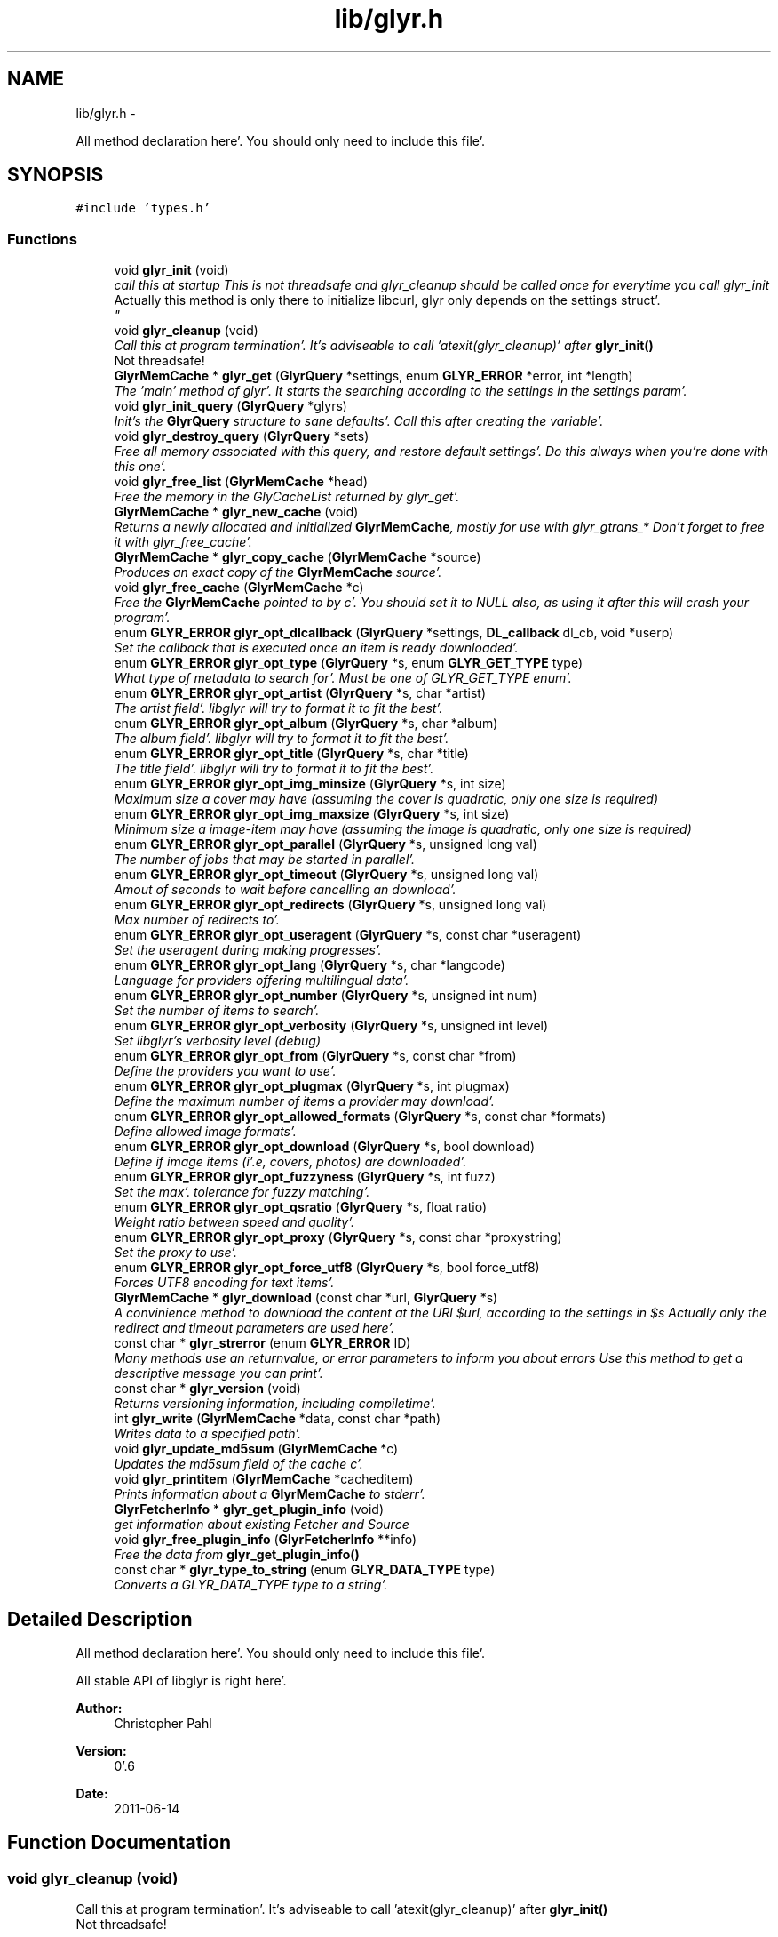 .TH "lib/glyr.h" 3 "Sun Aug 21 2011" "Version 0.6" "libglyr" \" -*- nroff -*-
.ad l
.nh
.SH NAME
lib/glyr.h \- 
.PP
All method declaration here'\&. You should only need to include this file'\&.  

.SH SYNOPSIS
.br
.PP
\fC#include 'types\&.h'\fP
.br

.SS "Functions"

.in +1c
.ti -1c
.RI "void \fBglyr_init\fP (void)"
.br
.RI "\fIcall this at startup This is not threadsafe and glyr_cleanup should be called once for everytime you call glyr_init
.br
 Actually this method is only there to initialize libcurl, glyr only depends on the settings struct'\&.
.br
 \fP"
.ti -1c
.RI "void \fBglyr_cleanup\fP (void)"
.br
.RI "\fICall this at program termination'\&. It's adviseable to call 'atexit(glyr_cleanup)' after \fBglyr_init()\fP
.br
 Not threadsafe!
.br
'\&. \fP"
.ti -1c
.RI "\fBGlyrMemCache\fP * \fBglyr_get\fP (\fBGlyrQuery\fP *settings, enum \fBGLYR_ERROR\fP *error, int *length)"
.br
.RI "\fIThe 'main' method of glyr'\&. It starts the searching according to the settings in the settings param'\&. \fP"
.ti -1c
.RI "void \fBglyr_init_query\fP (\fBGlyrQuery\fP *glyrs)"
.br
.RI "\fIInit's the \fBGlyrQuery\fP structure to sane defaults'\&. Call this after creating the variable'\&. \fP"
.ti -1c
.RI "void \fBglyr_destroy_query\fP (\fBGlyrQuery\fP *sets)"
.br
.RI "\fIFree all memory associated with this query, and restore default settings'\&. Do this always when you're done with this one'\&. \fP"
.ti -1c
.RI "void \fBglyr_free_list\fP (\fBGlyrMemCache\fP *head)"
.br
.RI "\fIFree the memory in the GlyCacheList returned by glyr_get'\&. \fP"
.ti -1c
.RI "\fBGlyrMemCache\fP * \fBglyr_new_cache\fP (void)"
.br
.RI "\fIReturns a newly allocated and initialized \fBGlyrMemCache\fP, mostly for use with glyr_gtrans_* Don't forget to free it with glyr_free_cache'\&. \fP"
.ti -1c
.RI "\fBGlyrMemCache\fP * \fBglyr_copy_cache\fP (\fBGlyrMemCache\fP *source)"
.br
.RI "\fIProduces an exact copy of the \fBGlyrMemCache\fP source'\&. \fP"
.ti -1c
.RI "void \fBglyr_free_cache\fP (\fBGlyrMemCache\fP *c)"
.br
.RI "\fIFree the \fBGlyrMemCache\fP pointed to by c'\&. You should set it to NULL also, as using it after this will crash your program'\&. \fP"
.ti -1c
.RI "enum \fBGLYR_ERROR\fP \fBglyr_opt_dlcallback\fP (\fBGlyrQuery\fP *settings, \fBDL_callback\fP dl_cb, void *userp)"
.br
.RI "\fISet the callback that is executed once an item is ready downloaded'\&. \fP"
.ti -1c
.RI "enum \fBGLYR_ERROR\fP \fBglyr_opt_type\fP (\fBGlyrQuery\fP *s, enum \fBGLYR_GET_TYPE\fP type)"
.br
.RI "\fIWhat type of metadata to search for'\&. Must be one of GLYR_GET_TYPE enum'\&. \fP"
.ti -1c
.RI "enum \fBGLYR_ERROR\fP \fBglyr_opt_artist\fP (\fBGlyrQuery\fP *s, char *artist)"
.br
.RI "\fIThe artist field'\&. libglyr will try to format it to fit the best'\&. \fP"
.ti -1c
.RI "enum \fBGLYR_ERROR\fP \fBglyr_opt_album\fP (\fBGlyrQuery\fP *s, char *album)"
.br
.RI "\fIThe album field'\&. libglyr will try to format it to fit the best'\&. \fP"
.ti -1c
.RI "enum \fBGLYR_ERROR\fP \fBglyr_opt_title\fP (\fBGlyrQuery\fP *s, char *title)"
.br
.RI "\fIThe title field'\&. libglyr will try to format it to fit the best'\&. \fP"
.ti -1c
.RI "enum \fBGLYR_ERROR\fP \fBglyr_opt_img_minsize\fP (\fBGlyrQuery\fP *s, int size)"
.br
.RI "\fIMaximum size a cover may have (assuming the cover is quadratic, only one size is required) \fP"
.ti -1c
.RI "enum \fBGLYR_ERROR\fP \fBglyr_opt_img_maxsize\fP (\fBGlyrQuery\fP *s, int size)"
.br
.RI "\fIMinimum size a image-item may have (assuming the image is quadratic, only one size is required) \fP"
.ti -1c
.RI "enum \fBGLYR_ERROR\fP \fBglyr_opt_parallel\fP (\fBGlyrQuery\fP *s, unsigned long val)"
.br
.RI "\fIThe number of jobs that may be started in parallel'\&. \fP"
.ti -1c
.RI "enum \fBGLYR_ERROR\fP \fBglyr_opt_timeout\fP (\fBGlyrQuery\fP *s, unsigned long val)"
.br
.RI "\fIAmout of seconds to wait before cancelling an download'\&. \fP"
.ti -1c
.RI "enum \fBGLYR_ERROR\fP \fBglyr_opt_redirects\fP (\fBGlyrQuery\fP *s, unsigned long val)"
.br
.RI "\fIMax number of redirects to'\&. \fP"
.ti -1c
.RI "enum \fBGLYR_ERROR\fP \fBglyr_opt_useragent\fP (\fBGlyrQuery\fP *s, const char *useragent)"
.br
.RI "\fISet the useragent during making progresses'\&. \fP"
.ti -1c
.RI "enum \fBGLYR_ERROR\fP \fBglyr_opt_lang\fP (\fBGlyrQuery\fP *s, char *langcode)"
.br
.RI "\fILanguage for providers offering multilingual data'\&. \fP"
.ti -1c
.RI "enum \fBGLYR_ERROR\fP \fBglyr_opt_number\fP (\fBGlyrQuery\fP *s, unsigned int num)"
.br
.RI "\fISet the number of items to search'\&. \fP"
.ti -1c
.RI "enum \fBGLYR_ERROR\fP \fBglyr_opt_verbosity\fP (\fBGlyrQuery\fP *s, unsigned int level)"
.br
.RI "\fISet libglyr's verbosity level (debug) \fP"
.ti -1c
.RI "enum \fBGLYR_ERROR\fP \fBglyr_opt_from\fP (\fBGlyrQuery\fP *s, const char *from)"
.br
.RI "\fIDefine the providers you want to use'\&. \fP"
.ti -1c
.RI "enum \fBGLYR_ERROR\fP \fBglyr_opt_plugmax\fP (\fBGlyrQuery\fP *s, int plugmax)"
.br
.RI "\fIDefine the maximum number of items a provider may download'\&. \fP"
.ti -1c
.RI "enum \fBGLYR_ERROR\fP \fBglyr_opt_allowed_formats\fP (\fBGlyrQuery\fP *s, const char *formats)"
.br
.RI "\fIDefine allowed image formats'\&. \fP"
.ti -1c
.RI "enum \fBGLYR_ERROR\fP \fBglyr_opt_download\fP (\fBGlyrQuery\fP *s, bool download)"
.br
.RI "\fIDefine if image items (i'\&.e, covers, photos) are downloaded'\&. \fP"
.ti -1c
.RI "enum \fBGLYR_ERROR\fP \fBglyr_opt_fuzzyness\fP (\fBGlyrQuery\fP *s, int fuzz)"
.br
.RI "\fISet the max'\&. tolerance for fuzzy matching'\&. \fP"
.ti -1c
.RI "enum \fBGLYR_ERROR\fP \fBglyr_opt_qsratio\fP (\fBGlyrQuery\fP *s, float ratio)"
.br
.RI "\fIWeight ratio between speed and quality'\&. \fP"
.ti -1c
.RI "enum \fBGLYR_ERROR\fP \fBglyr_opt_proxy\fP (\fBGlyrQuery\fP *s, const char *proxystring)"
.br
.RI "\fISet the proxy to use'\&. \fP"
.ti -1c
.RI "enum \fBGLYR_ERROR\fP \fBglyr_opt_force_utf8\fP (\fBGlyrQuery\fP *s, bool force_utf8)"
.br
.RI "\fIForces UTF8 encoding for text items'\&. \fP"
.ti -1c
.RI "\fBGlyrMemCache\fP * \fBglyr_download\fP (const char *url, \fBGlyrQuery\fP *s)"
.br
.RI "\fIA convinience method to download the content at the URl $url, according to the settings in $s Actually only the redirect and timeout parameters are used here'\&. \fP"
.ti -1c
.RI "const char * \fBglyr_strerror\fP (enum \fBGLYR_ERROR\fP ID)"
.br
.RI "\fIMany methods use an returnvalue, or error parameters to inform you about errors Use this method to get a descriptive message you can print'\&. \fP"
.ti -1c
.RI "const char * \fBglyr_version\fP (void)"
.br
.RI "\fIReturns versioning information, including compiletime'\&. \fP"
.ti -1c
.RI "int \fBglyr_write\fP (\fBGlyrMemCache\fP *data, const char *path)"
.br
.RI "\fIWrites data to a specified path'\&. \fP"
.ti -1c
.RI "void \fBglyr_update_md5sum\fP (\fBGlyrMemCache\fP *c)"
.br
.RI "\fIUpdates the md5sum field of the cache c'\&. \fP"
.ti -1c
.RI "void \fBglyr_printitem\fP (\fBGlyrMemCache\fP *cacheditem)"
.br
.RI "\fIPrints information about a \fBGlyrMemCache\fP to stderr'\&. \fP"
.ti -1c
.RI "\fBGlyrFetcherInfo\fP * \fBglyr_get_plugin_info\fP (void)"
.br
.RI "\fIget information about existing Fetcher and Source \fP"
.ti -1c
.RI "void \fBglyr_free_plugin_info\fP (\fBGlyrFetcherInfo\fP **info)"
.br
.RI "\fIFree the data from \fBglyr_get_plugin_info()\fP \fP"
.ti -1c
.RI "const char * \fBglyr_type_to_string\fP (enum \fBGLYR_DATA_TYPE\fP type)"
.br
.RI "\fIConverts a GLYR_DATA_TYPE type to a string'\&. \fP"
.in -1c
.SH "Detailed Description"
.PP 
All method declaration here'\&. You should only need to include this file'\&. 

All stable API of libglyr is right here'\&.
.PP
\fBAuthor:\fP
.RS 4
Christopher Pahl 
.RE
.PP
\fBVersion:\fP
.RS 4
0'\&.6 
.RE
.PP
\fBDate:\fP
.RS 4
2011-06-14 
.RE
.PP

.SH "Function Documentation"
.PP 
.SS "void glyr_cleanup (void)"
.PP
Call this at program termination'\&. It's adviseable to call 'atexit(glyr_cleanup)' after \fBglyr_init()\fP
.br
 Not threadsafe!
.br
'\&. 
.SS "\fBGlyrMemCache\fP* glyr_copy_cache (\fBGlyrMemCache\fP *source)"
.PP
Produces an exact copy of the \fBGlyrMemCache\fP source'\&. \fBParameters:\fP
.RS 4
\fIsource\fP The \fBGlyrMemCache\fP to copy
.RE
.PP
\fBReturns:\fP
.RS 4
A newly allocated \fBGlyrMemCache\fP 
.RE
.PP

.SS "void glyr_destroy_query (\fBGlyrQuery\fP *sets)"
.PP
Free all memory associated with this query, and restore default settings'\&. Do this always when you're done with this one'\&. \fBParameters:\fP
.RS 4
\fIsets\fP The \fBGlyrQuery\fP to be destroyed 
.RE
.PP

.SS "\fBGlyrMemCache\fP* glyr_download (const char *url, \fBGlyrQuery\fP *s)"
.PP
A convinience method to download the content at the URl $url, according to the settings in $s Actually only the redirect and timeout parameters are used here'\&. \fBParameters:\fP
.RS 4
\fIurl\fP The url to download as nullterminated string'\&. Must be a vaild URL'\&. 
.br
\fIs\fP A \fBGlyrQuery\fP with the timeout and redirect values filled to your needs'\&.
.RE
.PP
\fBReturns:\fP
.RS 4
A \fBGlyrMemCache\fP containing the data 
.RE
.PP

.SS "void glyr_free_cache (\fBGlyrMemCache\fP *c)"
.PP
Free the \fBGlyrMemCache\fP pointed to by c'\&. You should set it to NULL also, as using it after this will crash your program'\&. \fBParameters:\fP
.RS 4
\fIc\fP An allocated \fBGlyrMemCache\fP 
.RE
.PP

.SS "void glyr_free_list (\fBGlyrMemCache\fP *head)"
.PP
Free the memory in the GlyCacheList returned by glyr_get'\&. \fBParameters:\fP
.RS 4
\fIhead\fP The GlyCacheList to be free'd 
.RE
.PP

.SS "void glyr_free_plugin_info (\fBGlyrFetcherInfo\fP **info)"
.PP
Free the data from \fBglyr_get_plugin_info()\fP This method also set the pointer to NULL, for safety reasons'\&.
.PP
\fBParameters:\fP
.RS 4
\fIinfo\fP A reference to the return value fo \fBglyr_get_plugin_info()\fP 
.RE
.PP

.SS "\fBGlyrMemCache\fP* glyr_get (\fBGlyrQuery\fP *settings, enum \fBGLYR_ERROR\fP *error, int *length)"
.PP
The 'main' method of glyr'\&. It starts the searching according to the settings in the settings param'\&. \fBParameters:\fP
.RS 4
\fIsettings\fP The setting struct controlling glyr'\&. (See the glyr_opt_* methods) 
.br
\fIerror\fP An optional pointer to an int, which gets filled with an error message, or GLYRE_OK on success 
.br
\fIlength\fP An optional pointer storing the length of the returned list
.RE
.PP
It takes a pointer to a \fBGlyrQuery\fP struct filled to your needs via the glyr_opt_* methods,
.br
 Once an item is found the callback (set via glyr_opt_dlcallback) is called with the item as parameter'\&.
.br
 After return all items are listed in a GlyCacheList ready to be accessed, remember to delete it with glyr_free_list when done'\&.
.br
.PP
\fBReturns:\fP
.RS 4
A GlyCacheList containing all found data'\&. See the struct reference for further details'\&. 
.RE
.PP

.SS "\fBGlyrFetcherInfo\fP* glyr_get_plugin_info (void)"
.PP
get information about existing Fetcher and Source A Doubly linked list of Fetcher is returned, each having a field 'head', being a pointer to a doubly linked list of GlyrSourceInfos
.PP
\fBReturns:\fP
.RS 4
A newly \fBGlyrFetcherInfo\fP structure, you can iterate over'\&. 
.RE
.PP

.SS "void glyr_init (void)"
.PP
call this at startup This is not threadsafe and glyr_cleanup should be called once for everytime you call glyr_init
.br
 Actually this method is only there to initialize libcurl, glyr only depends on the settings struct'\&.
.br
 
.SS "void glyr_init_query (\fBGlyrQuery\fP *glyrs)"
.PP
Init's the \fBGlyrQuery\fP structure to sane defaults'\&. Call this after creating the variable'\&. \fBParameters:\fP
.RS 4
\fIglyrs\fP The fresh \fBGlyrQuery\fP to be init'd'\&. 
.RE
.PP

.SS "\fBGlyrMemCache\fP* glyr_new_cache (void)"
.PP
Returns a newly allocated and initialized \fBGlyrMemCache\fP, mostly for use with glyr_gtrans_* Don't forget to free it with glyr_free_cache'\&. \fBReturns:\fP
.RS 4
A newly allocated \fBGlyrMemCache\fP 
.RE
.PP

.SS "enum \fBGLYR_ERROR\fP glyr_opt_album (\fBGlyrQuery\fP *s, char *album)"
.PP
The album field'\&. libglyr will try to format it to fit the best'\&. \fBParameters:\fP
.RS 4
\fIs\fP The \fBGlyrQuery\fP settings struct to store this option in'\&. 
.br
\fIalbum\fP A nullterminated char, a copy of the string will be held internally so you can savely modify your version'\&.
.RE
.PP
Required for the following getters:
.IP "\(bu" 2
albumlist
.IP "\(bu" 2
cover
.IP "\(bu" 2
albumreview
.PP
.PP
similarsongs
.IP "\(bu" 2
tracklist
.PP
.PP
Optional for those:
.IP "\(bu" 2
tags
.IP "\(bu" 2
relations
.PP
.PP
\fBReturns:\fP
.RS 4
an errorID 
.RE
.PP

.SS "enum \fBGLYR_ERROR\fP glyr_opt_allowed_formats (\fBGlyrQuery\fP *s, const char *formats)"
.PP
Define allowed image formats'\&. \fBParameters:\fP
.RS 4
\fIs\fP The \fBGlyrQuery\fP settings struct to store this option in'\&. 
.br
\fIformats\fP A comma seperated list of format specifiers, e'\&.g'\&. 'png;jpeg'
.RE
.PP
Awaits a string with a semicolon seperated list of allowed formats'\&.
.br
 The case of the format is ignored'\&.
.br
.PP
Example:
.br
 'png;jpg' would allow png,jpeg,jpg,JPEG,jpg, but not gifs'\&.
.br
 The names of the format are the MIME types found in HTTP headers'\&. A list of types is here: http://www.w3schools.com/media/media_mimeref.asp
.PP
A value of NULL will default to 'png;jpeg;tiff'
.PP
\fBReturns:\fP
.RS 4
an errorID 
.RE
.PP

.SS "enum \fBGLYR_ERROR\fP glyr_opt_artist (\fBGlyrQuery\fP *s, char *artist)"
.PP
The artist field'\&. libglyr will try to format it to fit the best'\&. \fBParameters:\fP
.RS 4
\fIs\fP The \fBGlyrQuery\fP settings struct to store this option in 
.br
\fIartist\fP A nullterminated char, a copy of the string will be held internally so you can savely modify your version'\&.
.RE
.PP
This field is required for all getters'\&. You are required to fill it'\&.
.PP
\fBReturns:\fP
.RS 4
an errorID 
.RE
.PP

.SS "enum \fBGLYR_ERROR\fP glyr_opt_dlcallback (\fBGlyrQuery\fP *settings, \fBDL_callback\fPdl_cb, void *userp)"
.PP
Set the callback that is executed once an item is ready downloaded'\&. \fBParameters:\fP
.RS 4
\fIsettings\fP The \fBGlyrQuery\fP settings struct to store this option in 
.br
\fIdl_cb\fP The callback to register, must have a prototype like this:
.br
 enum GLYR_ERROR my_callback(GlyrMemCache * dl, struct GlyrQuery * s); 
.br
\fIuserp\fP A pointer to a custom variable you can access inside the callback via s->callback'\&.user_pointer;
.RE
.PP
Note that you can return a certain integer in the callback:
.br
 GLYRE_IGNORE: To not add this item to the results'\&. GLYRE_OK: To add this item to the results and continue happily'\&. GLYRE_STOP_BY_CB: To stop right now and return the results'\&. The last element will NOT be added'\&.
.PP
\fBReturns:\fP
.RS 4
an errorID 
.RE
.PP

.SS "enum \fBGLYR_ERROR\fP glyr_opt_download (\fBGlyrQuery\fP *s, booldownload)"
.PP
Define if image items (i'\&.e, covers, photos) are downloaded'\&. \fBParameters:\fP
.RS 4
\fIs\fP The \fBGlyrQuery\fP settings struct to store this option in'\&. 
.br
\fIdownload\fP For image getters only'\&.
.br
 If set to true images are also coviniently downloaded and returned'\&.
.br
 Otherwise, just the URL is returned for your own use'\&.
.br
.RE
.PP
Default to 'true', 'false' would be a bit more searchengine like'\&.
.br
.PP
\fBReturns:\fP
.RS 4
an errorID 
.RE
.PP

.SS "enum \fBGLYR_ERROR\fP glyr_opt_force_utf8 (\fBGlyrQuery\fP *s, boolforce_utf8)"
.PP
Forces UTF8 encoding for text items'\&. \fBParameters:\fP
.RS 4
\fIs\fP A \fBGlyrQuery\fP with the timeout and redirect values filled to your needs'\&. 
.br
\fIforce_utf8\fP true to foce, false to accept other encodings
.RE
.PP
Often this will option won't have serious impact, except for a view providers that don't deliever exact UTF8, due to corrupted data (twice encoded like metrolyrics), but may deliever subsets of UTF8'\&. Check is done via g_utf8_validate()
.PP
\fBReturns:\fP
.RS 4
A \fBGlyrMemCache\fP containing the data 
.RE
.PP

.SS "enum \fBGLYR_ERROR\fP glyr_opt_from (\fBGlyrQuery\fP *s, const char *from)"
.PP
Define the providers you want to use'\&. \fBParameters:\fP
.RS 4
\fIs\fP The \fBGlyrQuery\fP settings struct to store this option in'\&. 
.br
\fIfrom\fP a string, see below
.RE
.PP
Use this to define what providers you want to use'\&.
.br
 Every provider has a name and a key which is merely a shortcut for the name'\&.
.br
 Specify all providers in a semicolon seperated list'\&.
.br
 Type 'glyrc -H' for a complete list of all providers for each getter'\&.
.br
.PP
Example:
.br
 'amazon;google' 
.br
 'a;g' - same with keys
.br
.PP
You can also prepend each word with a '+' or a '-' ('+' is assumend without),
.br
 which will add or remove this provider from the list respectively'\&.
.br
 Additionally you may use the predefined groups 'safe','unsafe','fast','slow','special''\&.
.br
.PP
Example:
.br
 '+fast;-amazon' which will enable last'\&.fm and lyricswiki'\&.
.br
.PP
\fBReturns:\fP
.RS 4
an errorID 
.RE
.PP

.SS "enum \fBGLYR_ERROR\fP glyr_opt_fuzzyness (\fBGlyrQuery\fP *s, intfuzz)"
.PP
Set the max'\&. tolerance for fuzzy matching'\&. \fBParameters:\fP
.RS 4
\fIs\fP The \fBGlyrQuery\fP settings struct to store this option in'\&. 
.br
\fIfuzz\fP Set the maximum amount of inserts, edits and substitutions, a search results
.br
 may differ from the artist and/or album and/or title'\&.
.br
 The difference between two strings is measured as the 'Levenshtein distance',
.br
 i'\&.e, the total amount of inserts,edits and substitutes needed to convert string a to b'\&.
.br
.RE
.PP
Example:
.br
 'Equilibrium' <=> 'Aqilibriums' => Distance=3
.br
 With a fuzzyness of 3 this would pass the check, with 2 it won't'\&.
.br
.PP
Higher values mean more search results, but more inaccuracy'\&. 
.br
 Default is 4'\&.
.PP
\fBReturns:\fP
.RS 4
an errorID 
.RE
.PP

.SS "enum \fBGLYR_ERROR\fP glyr_opt_img_maxsize (\fBGlyrQuery\fP *s, intsize)"
.PP
Minimum size a image-item may have (assuming the image is quadratic, only one size is required) \fBParameters:\fP
.RS 4
\fIs\fP The \fBGlyrQuery\fP settings struct to store this option in'\&. 
.br
\fIsize\fP The min'\&. size in pixel
.RE
.PP
Note: Also see \fBglyr_opt_img_maxsize()\fP
.PP
\fBReturns:\fP
.RS 4
an errorID 
.RE
.PP

.SS "enum \fBGLYR_ERROR\fP glyr_opt_img_minsize (\fBGlyrQuery\fP *s, intsize)"
.PP
Maximum size a cover may have (assuming the cover is quadratic, only one size is required) \fBParameters:\fP
.RS 4
\fIs\fP The \fBGlyrQuery\fP settings struct to store this option in'\&. 
.br
\fIsize\fP The max'\&. size in pixel
.RE
.PP
Please note: libglyr takes this as a hint, and not as an absolute measure'\&. You may find yourself with slightly oversized or undersized covers,
.br
 but generally overall in the range between min and max'\&. 
.br
.PP
\fBReturns:\fP
.RS 4
an errorID 
.RE
.PP

.SS "enum \fBGLYR_ERROR\fP glyr_opt_lang (\fBGlyrQuery\fP *s, char *langcode)"
.PP
Language for providers offering multilingual data'\&. \fBParameters:\fP
.RS 4
\fIs\fP The \fBGlyrQuery\fP settings struct to store this option in'\&. 
.br
\fIlangcode\fP The language used for providers with multilingual content'\&. It is given in ISO-639-1 codes, i'\&.e 'de','en','fr' etc'\&.
.RE
.PP
List of providers recognizing this option:
.br
 * cover/amazon (which amazon server to query) * cover/google (which google server to query) * ainfo/lastfm (the language the biography shall be in)
.br
.PP
(Use only these providers if you really want ONLY localized content)
.br
 If no language specified the language defaults to english ('en')
.br
 The special value 'auto' is recognized, in which case the language will be
.br
 guessed from your current locale'\&.
.PP
\fBReturns:\fP
.RS 4
an errorID 
.RE
.PP

.SS "enum \fBGLYR_ERROR\fP glyr_opt_number (\fBGlyrQuery\fP *s, unsigned intnum)"
.PP
Set the number of items to search'\&. \fBParameters:\fP
.RS 4
\fIs\fP The \fBGlyrQuery\fP settings struct to store this option in'\&. 
.br
\fInum\fP the number as an integer
.RE
.PP
How many items to search for (1 to INT_MAX)
.br
 This is not the number of items actually returned then,
.br
 because libglyr is not able to find 300 songtexts of the same song,
.br
 or libglyr filters duplicate items before returning'\&.
.br
 It will try to get as close to this number, but not higher'\&. If '0' is specified, libglyr will try to find all the things'\&.
.PP
\fBReturns:\fP
.RS 4
an errorID 
.RE
.PP

.SS "enum \fBGLYR_ERROR\fP glyr_opt_parallel (\fBGlyrQuery\fP *s, unsigned longval)"
.PP
The number of jobs that may be started in parallel'\&. \fBParameters:\fP
.RS 4
\fIs\fP The \fBGlyrQuery\fP settings struct to store this option in'\&. 
.br
\fIval\fP the number as unsigned long
.RE
.PP
This does not acutally limit the number of parallel downloads,
.br
 rather it limits the number of providers that are tried in parallel
.br
 Set this to a value of 0 to let libglyr guess the best value'\&.
.br
.PP
\fBReturns:\fP
.RS 4
an errorID 
.RE
.PP

.SS "enum \fBGLYR_ERROR\fP glyr_opt_plugmax (\fBGlyrQuery\fP *s, intplugmax)"
.PP
Define the maximum number of items a provider may download'\&. \fBParameters:\fP
.RS 4
\fIs\fP The \fBGlyrQuery\fP settings struct to store this option in'\&. 
.br
\fIplugmax\fP Use this to scatter the results over more providers, to get different results'\&.
.br
 You can set it also to -1 what allows an infinite number of items (=> default)
.RE
.PP
\fBReturns:\fP
.RS 4
an errorID 
.RE
.PP

.SS "enum \fBGLYR_ERROR\fP glyr_opt_proxy (\fBGlyrQuery\fP *s, const char *proxystring)"
.PP
Set the proxy to use'\&. \fBParameters:\fP
.RS 4
\fIs\fP The \fBGlyrQuery\fP settings struct to store this option in'\&. 
.br
\fIproxystring\fP the proxy setting'\&.
.RE
.PP
NULL for none, otherwise see the documentation of curl_easy_setopt(CURLOPT_PROXY) how to set this'\&. Synatx: [protocol://][user:pass@]Domain[:port] Example: 'http://Proxy'\&.fh-hof'\&.de:3128'
.PP
If empty the global env $http_proxy shall be used, if present'\&.
.PP
\fBReturns:\fP
.RS 4
an errorID 
.RE
.PP

.SS "enum \fBGLYR_ERROR\fP glyr_opt_qsratio (\fBGlyrQuery\fP *s, floatratio)"
.PP
Weight ratio between speed and quality'\&. \fBParameters:\fP
.RS 4
\fIs\fP The \fBGlyrQuery\fP settings struct to store this option in'\&. 
.br
\fIratio\fP A float, where 0'\&.0 if full speed, and 1'\&.0 full quality
.RE
.PP
0'\&.00 means highest speed, you're kinda lucky if you have the right result there'\&. 1'\&.00 Takes possibly longer, but delivers usually good results'\&. 0'\&.85 is the current default value'\&.
.PP
All other values, smaller 0'\&.0, greater 1'\&.0 are clamped to 0'\&.0 / 1'\&.0
.PP
\fBReturns:\fP
.RS 4
.RE
.PP

.SS "enum \fBGLYR_ERROR\fP glyr_opt_redirects (\fBGlyrQuery\fP *s, unsigned longval)"
.PP
Max number of redirects to'\&. \fBParameters:\fP
.RS 4
\fIs\fP The \fBGlyrQuery\fP settings struct to store this option in'\&. 
.br
\fIval\fP an unsigned integer
.RE
.PP
A value of 0 is allowed, but may break certain plugins'\&.
.br
 Default = 1
.br
.PP
\fBReturns:\fP
.RS 4
an errorID 
.RE
.PP

.SS "enum \fBGLYR_ERROR\fP glyr_opt_timeout (\fBGlyrQuery\fP *s, unsigned longval)"
.PP
Amout of seconds to wait before cancelling an download'\&. \fBParameters:\fP
.RS 4
\fIs\fP The \fBGlyrQuery\fP settings struct to store this option in'\&. 
.br
\fIval\fP Timeout in seconds'\&.
.RE
.PP
If more than one item is downloaded in parallel, the timeout will be changed accordingly'\&.
.br
 Default is 20 seconds'\&.
.PP
\fBReturns:\fP
.RS 4
an errorID 
.RE
.PP

.SS "enum \fBGLYR_ERROR\fP glyr_opt_title (\fBGlyrQuery\fP *s, char *title)"
.PP
The title field'\&. libglyr will try to format it to fit the best'\&. \fBParameters:\fP
.RS 4
\fIs\fP The \fBGlyrQuery\fP settings struct to store this option in'\&. 
.br
\fItitle\fP A nullterminated char, a copy of the string will be held internally so you can savely modify your version'\&.
.RE
.PP
Required for:
.IP "\(bu" 2
lyrics Optional for:
.IP "\(bu" 2
tags
.IP "\(bu" 2
relations
.PP
.PP
\fBReturns:\fP
.RS 4
an errorID 
.RE
.PP

.SS "enum \fBGLYR_ERROR\fP glyr_opt_type (\fBGlyrQuery\fP *s, enum \fBGLYR_GET_TYPE\fPtype)"
.PP
What type of metadata to search for'\&. Must be one of GLYR_GET_TYPE enum'\&. \fBParameters:\fP
.RS 4
\fIs\fP The \fBGlyrQuery\fP settings struct to store this option in 
.br
\fItype\fP A member of the GLYR_GET_TYPE enum, set this before you set anything else'\&.
.RE
.PP
\fBReturns:\fP
.RS 4
an errorID 
.RE
.PP

.SS "enum \fBGLYR_ERROR\fP glyr_opt_useragent (\fBGlyrQuery\fP *s, const char *useragent)"
.PP
Set the useragent during making progresses'\&. \fBParameters:\fP
.RS 4
\fIs\fP The \fBGlyrQuery\fP settings struct to store this option in'\&. 
.br
\fIuseragent\fP a null terminated string containging everything you want
.RE
.PP
Some provider may require an useragent, setting it to an empty string '' 
.br
 might not be safe therefore
.br
 Default useragents is 'libglyr/<version name>' or similar
.PP
\fBReturns:\fP
.RS 4
an errorID 
.RE
.PP

.SS "enum \fBGLYR_ERROR\fP glyr_opt_verbosity (\fBGlyrQuery\fP *s, unsigned intlevel)"
.PP
Set libglyr's verbosity level (debug) \fBParameters:\fP
.RS 4
\fIs\fP The \fBGlyrQuery\fP settings struct to store this option in'\&. 
.br
\fIlevel\fP The level as an integer, see description below
.RE
.PP
0) nothing but fatal errors'\&.
.br
 1) warnings and important notes'\&.
.br
 2) normal, additional information what libglyr does'\&.
.br
 3) basic debug output'\&.
.br
 4) libcurl debug output'\&.
.br
.PP
\fBReturns:\fP
.RS 4
an errorID 
.RE
.PP

.SS "void glyr_printitem (\fBGlyrMemCache\fP *cacheditem)"
.PP
Prints information about a \fBGlyrMemCache\fP to stderr'\&. \fBParameters:\fP
.RS 4
\fIcacheditem\fP The \fBGlyrMemCache\fP to be printed 
.RE
.PP

.SS "const char* glyr_strerror (enum \fBGLYR_ERROR\fPID)"
.PP
Many methods use an returnvalue, or error parameters to inform you about errors Use this method to get a descriptive message you can print'\&. \fBParameters:\fP
.RS 4
\fIID\fP The returned error
.RE
.PP
\fBReturns:\fP
.RS 4
A descriptive nullterminated string, do not pass to free 
.RE
.PP

.SS "const char* glyr_type_to_string (enum \fBGLYR_DATA_TYPE\fPtype)"
.PP
Converts a GLYR_DATA_TYPE type to a string'\&. \fBParameters:\fP
.RS 4
\fItype\fP a member of the GLYR_DATA_TYPE enum, TYPE_COVER_PRI e'\&.g'\&.
.RE
.PP
\fBReturns:\fP
.RS 4
a statically allocated string, do not free 
.RE
.PP

.SS "void glyr_update_md5sum (\fBGlyrMemCache\fP *c)"
.PP
Updates the md5sum field of the cache c'\&. \fBParameters:\fP
.RS 4
\fIc\fP a valid memcahe 
.RE
.PP

.SS "const char* glyr_version (void)"
.PP
Returns versioning information, including compiletime'\&. Example: 
.br
 Version 0'\&.4 (Larcenous Locust (dev)) of [May 20 2011] compiled at [19:12:37]
.PP
\fBReturns:\fP
.RS 4
A nullterminated string, do not free 
.RE
.PP

.SS "int glyr_write (\fBGlyrMemCache\fP *data, const char *path)"
.PP
Writes data to a specified path'\&. \fBParameters:\fP
.RS 4
\fIdata\fP The data to write'\&. 
.br
\fIpath\fP The path to write data at'\&.
.RE
.PP
Writes data to path $path, special values for $path can be 'stdout','stderr' or 'null',
.br
 which are pretty selfexplaining'\&.
.PP
\fBReturns:\fP
.RS 4
An error id'\&. 
.RE
.PP

.SH "Author"
.PP 
Generated automatically by Doxygen for libglyr from the source code'\&.
